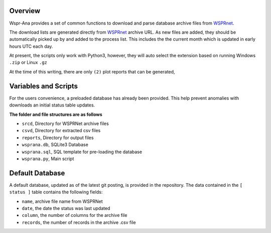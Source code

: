 Overview
--------

Wspr-Ana provides a set of common functions to download and parse
database archive files from `WSPRnet`_.

The download lists are generated directly from `WSPRnet`_ archive URL. As
new files are added, they should be automatically picked up by and added
to the process list. This includes the the current month which is updated
in early hours UTC each day.

At present, the scripts only work with Python3, however, they will auto
select the extension based on running Windows ``.zip`` or Linux ``.gz``

At the time of this writing, there are only ``(2)`` plot reports that can
be generated,


Variables and Scripts
---------------------

For the users convenience, a preloaded database has already been provided.
This help prevent anomalies with downloads an initial status table updates.

**The folder and file structures are as follows**

- ``srcd``, Directory for WSPRNet archive files
- ``csvd``, Directory for extracted csv files
- ``reports``, Directory for output files
- ``wsprana.db``, SQLite3 Database
- ``wsprana.sql``, SQL template for pre-loading the database
- ``wsprana.py``, Main script


Default Database
----------------

A default database, updated as of the latest git posting, is provided in
the repository. The data contained in the ``[ status ]`` table contains the
following fields:

- ``name``, archive file name from WSPRNet
- ``date``, the date the status was last updated
- ``column``,  the number of columns for the archive file
- ``records``, the number of records in the archive .csv file

.. _WSPRnet: http://wsprnet.org/drupal/
.. _Download Section: http://wsprnet.org/drupal/downloads

